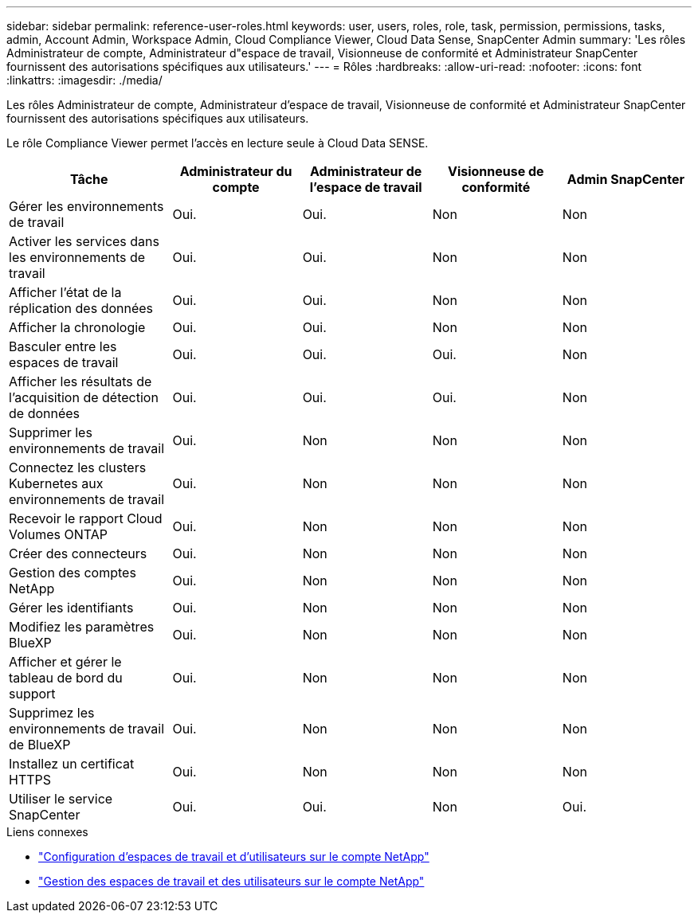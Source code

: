 ---
sidebar: sidebar 
permalink: reference-user-roles.html 
keywords: user, users, roles, role, task, permission, permissions, tasks, admin, Account Admin, Workspace Admin, Cloud Compliance Viewer, Cloud Data Sense, SnapCenter Admin 
summary: 'Les rôles Administrateur de compte, Administrateur d"espace de travail, Visionneuse de conformité et Administrateur SnapCenter fournissent des autorisations spécifiques aux utilisateurs.' 
---
= Rôles
:hardbreaks:
:allow-uri-read: 
:nofooter: 
:icons: font
:linkattrs: 
:imagesdir: ./media/


[role="lead"]
Les rôles Administrateur de compte, Administrateur d'espace de travail, Visionneuse de conformité et Administrateur SnapCenter fournissent des autorisations spécifiques aux utilisateurs.

Le rôle Compliance Viewer permet l'accès en lecture seule à Cloud Data SENSE.

[cols="24,19,19,19,19"]
|===
| Tâche | Administrateur du compte | Administrateur de l'espace de travail | Visionneuse de conformité | Admin SnapCenter 


| Gérer les environnements de travail | Oui. | Oui. | Non | Non 


| Activer les services dans les environnements de travail | Oui. | Oui. | Non | Non 


| Afficher l'état de la réplication des données | Oui. | Oui. | Non | Non 


| Afficher la chronologie | Oui. | Oui. | Non | Non 


| Basculer entre les espaces de travail | Oui. | Oui. | Oui. | Non 


| Afficher les résultats de l'acquisition de détection de données | Oui. | Oui. | Oui. | Non 


| Supprimer les environnements de travail | Oui. | Non | Non | Non 


| Connectez les clusters Kubernetes aux environnements de travail | Oui. | Non | Non | Non 


| Recevoir le rapport Cloud Volumes ONTAP | Oui. | Non | Non | Non 


| Créer des connecteurs | Oui. | Non | Non | Non 


| Gestion des comptes NetApp | Oui. | Non | Non | Non 


| Gérer les identifiants | Oui. | Non | Non | Non 


| Modifiez les paramètres BlueXP | Oui. | Non | Non | Non 


| Afficher et gérer le tableau de bord du support | Oui. | Non | Non | Non 


| Supprimez les environnements de travail de BlueXP | Oui. | Non | Non | Non 


| Installez un certificat HTTPS | Oui. | Non | Non | Non 


| Utiliser le service SnapCenter | Oui. | Oui. | Non | Oui. 
|===
.Liens connexes
* link:task-setting-up-netapp-accounts.html["Configuration d'espaces de travail et d'utilisateurs sur le compte NetApp"]
* link:task-managing-netapp-accounts.html["Gestion des espaces de travail et des utilisateurs sur le compte NetApp"]

